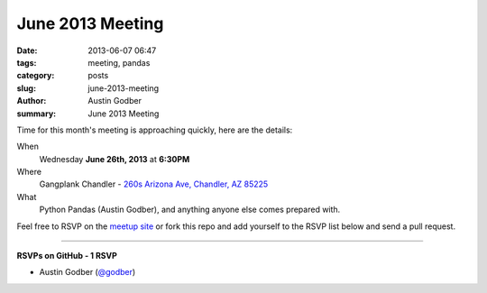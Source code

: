 June 2013 Meeting
##################

:date: 2013-06-07 06:47
:tags: meeting, pandas
:category: posts
:slug: june-2013-meeting
:author: Austin Godber
:summary: June 2013 Meeting

Time for this month's meeting is approaching quickly, here are the details:

When
  Wednesday **June 26th, 2013** at **6:30PM**

Where
  Gangplank Chandler - `260s Arizona Ave, Chandler, AZ 85225 <https://www.google.com/maps?q=260+S+Arizona+Ave,+Chandler,+AZ+85225,+USA&hl=en&ll=33.299758,-111.841679&spn=0.018383,0.012252&sll=33.299774,-111.841663&sspn=0.018383,0.012252&hnear=260+S+Arizona+Ave,+Chandler,+Maricopa,+Arizona+85225&t=m&z=16>`_

What
  Python Pandas (Austin Godber), and anything anyone else comes prepared with.


Feel free to RSVP on the `meetup site
<http://www.meetup.com/Phoenix-Python-Meetup-Group/events/121598992/>`_ or
fork this repo and add yourself to the RSVP list below and send a pull
request.

----

**RSVPs on GitHub - 1 RSVP**

* Austin Godber (`@godber <http://twitter.com/godber>`_)

